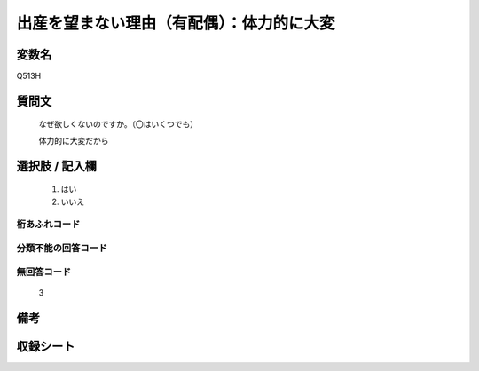 .. title:: Q513H
.. rst-class:: item

====================================================================================================
出産を望まない理由（有配偶）：体力的に大変
====================================================================================================

.. rst-class:: varname

変数名
==================

Q513H

.. rst-class:: question

質問文
==================


   なぜ欲しくないのですか。（〇はいくつでも）


   体力的に大変だから



.. rst-class:: answer

選択肢 / 記入欄
======================

  1. はい
  2. いいえ
  



.. rst-class:: overflow

桁あふれコード
-------------------------------
  


.. rst-class:: not_classified

分類不能の回答コード
-------------------------------------
  


.. rst-class:: not_available

無回答コード
-------------------------------------
  3


.. rst-class:: bikou

備考
==================
 



.. rst-class:: include_sheet

収録シート
=======================================
.. hlist::
   :columns: 3
   
   
   * p2_3
   
   * p5a_3
   
   * p5b_3
   
   * p8_3
   
   * p11c_3
   
   * p12_3
   
   * p13_3
   
   * p14_3
   
   * p15_3
   
   * p16abc_3
   
   * p16d_3
   
   * p17_3
   
   * p18_3
   
   * p19_3
   
   * p20_3
   
   * p21abcd_3
   
   * p21e_3
   
   * p22_3
   
   * p23_3
   
   * p24_3
   
   * p25_3
   
   * p26_3
   
   * p27_3
   
   * p28_3
   
   


.. index:: Q513H